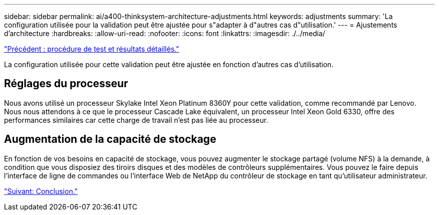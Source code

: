 ---
sidebar: sidebar 
permalink: ai/a400-thinksystem-architecture-adjustments.html 
keywords: adjustments 
summary: 'La configuration utilisée pour la validation peut être ajustée pour s"adapter à d"autres cas d"utilisation.' 
---
= Ajustements d'architecture
:hardbreaks:
:allow-uri-read: 
:nofooter: 
:icons: font
:linkattrs: 
:imagesdir: ./../media/


link:a400-thinksystem-test-procedure-and-detailed-results.html["Précédent : procédure de test et résultats détaillés."]

[role="lead"]
La configuration utilisée pour cette validation peut être ajustée en fonction d'autres cas d'utilisation.



== Réglages du processeur

Nous avons utilisé un processeur Skylake Intel Xeon Platinum 8360Y pour cette validation, comme recommandé par Lenovo. Nous nous attendons à ce que le processeur Cascade Lake équivalent, un processeur Intel Xeon Gold 6330, offre des performances similaires car cette charge de travail n'est pas liée au processeur.



== Augmentation de la capacité de stockage

En fonction de vos besoins en capacité de stockage, vous pouvez augmenter le stockage partagé (volume NFS) à la demande, à condition que vous disposiez des tiroirs disques et des modèles de contrôleurs supplémentaires. Vous pouvez le faire depuis l'interface de ligne de commandes ou l'interface Web de NetApp du contrôleur de stockage en tant qu'utilisateur administrateur.

link:a400-thinksystem-conclusion.html["Suivant: Conclusion."]
